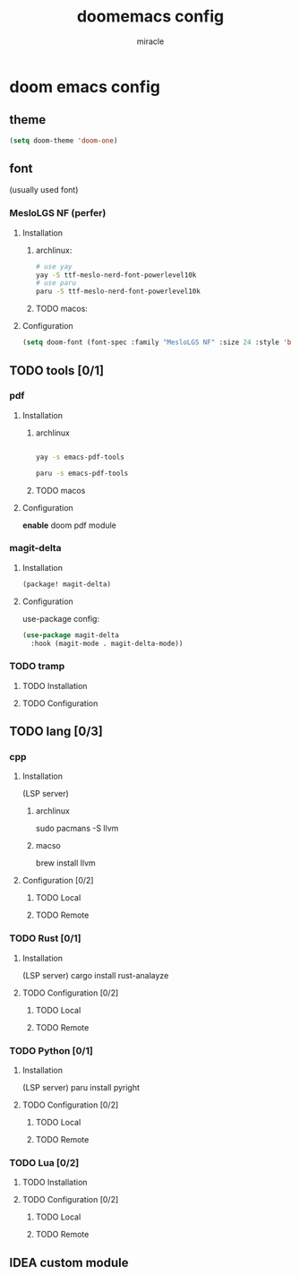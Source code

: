 #+title: doomemacs config
#+author: miracle

* doom emacs config
** theme
#+begin_src emacs-lisp
(setq doom-theme 'doom-one)
#+end_src
** font
(usually used font)
*** MesloLGS NF (perfer)
**** Installation
***** archlinux:
#+begin_src sh
# use yay
yay -S ttf-meslo-nerd-font-powerlevel10k
# use paru
paru -S ttf-meslo-nerd-font-powerlevel10k
#+end_src
***** TODO macos:

**** Configuration
#+begin_src emacs-lisp
(setq doom-font (font-spec :family "MesloLGS NF" :size 24 :style 'bold))
#+end_src
** TODO tools [0/1]
*** pdf
**** Installation
***** archlinux
#+begin_src sh

yay -s emacs-pdf-tools

paru -s emacs-pdf-tools
#+end_src
***** TODO macos

**** Configuration
*enable* doom pdf module
*** magit-delta
**** Installation
#+begin_src emacs-lisp
(package! magit-delta)
#+end_src
**** Configuration
use-package config:
#+begin_src emacs-lisp
(use-package magit-delta
  :hook (magit-mode . magit-delta-mode))
#+end_src

*** TODO tramp
**** TODO Installation
**** TODO Configuration
** TODO lang [0/3]
*** cpp
**** Installation
(LSP server)
***** archlinux
sudo pacmans -S llvm
***** macso
brew install llvm
**** Configuration [0/2]
***** TODO Local
***** TODO Remote
*** TODO Rust [0/1]
**** Installation
(LSP server)
cargo install rust-analayze
**** TODO Configuration [0/2]
***** TODO Local
***** TODO Remote
*** TODO Python [0/1]
**** Installation
(LSP server)
paru install pyright
**** TODO Configuration [0/2]
***** TODO Local
***** TODO Remote
*** TODO Lua [0/2]
**** TODO Installation
**** TODO Configuration [0/2]
***** TODO Local
***** TODO Remote
** IDEA custom module

